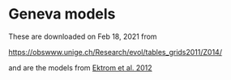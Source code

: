 * Geneva models

These are downloaded on Feb 18, 2021 from

https://obswww.unige.ch/Research/evol/tables_grids2011/Z014/

and are the models from [[https://ui.adsabs.harvard.edu/abs/2012A%26A...537A.146E/abstract][Ektrom et al. 2012]]

